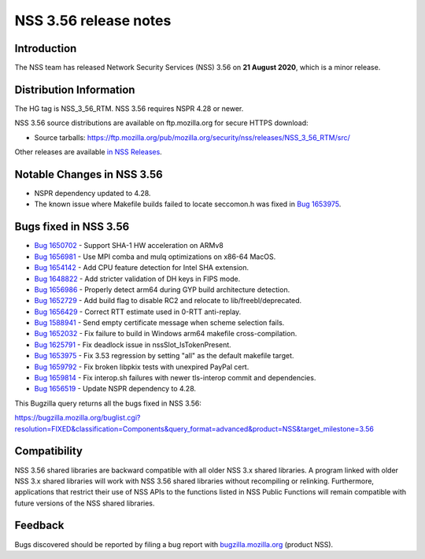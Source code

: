 ======================
NSS 3.56 release notes
======================
.. _Introduction:

Introduction
------------

The NSS team has released Network Security Services (NSS) 3.56 on **21
August 2020**, which is a minor release.

.. _Distribution_Information:

Distribution Information
------------------------

The HG tag is NSS_3_56_RTM. NSS 3.56 requires NSPR 4.28 or newer.

NSS 3.56 source distributions are available on ftp.mozilla.org for
secure HTTPS download:

-  Source tarballs:
   https://ftp.mozilla.org/pub/mozilla.org/security/nss/releases/NSS_3_56_RTM/src/

Other releases are available `in NSS
Releases </en-US/docs/Mozilla/Projects/NSS/NSS_Releases>`__.

.. _Notable_Changes_in_NSS_3.56:

Notable Changes in NSS 3.56
---------------------------

-  NSPR dependency updated to 4.28.
-  The known issue where Makefile builds failed to locate seccomon.h was
   fixed in `Bug
   1653975 <https://bugzilla.mozilla.org/show_bug.cgi?id=1653975>`__.

.. _Bugs_fixed_in_NSS_3.56:

Bugs fixed in NSS 3.56
----------------------

-  `Bug
   1650702 <https://bugzilla.mozilla.org/show_bug.cgi?id=1650702>`__ -
   Support SHA-1 HW acceleration on ARMv8
-  `Bug
   1656981 <https://bugzilla.mozilla.org/show_bug.cgi?id=1656981>`__ -
   Use MPI comba and mulq optimizations on x86-64 MacOS.
-  `Bug
   1654142 <https://bugzilla.mozilla.org/show_bug.cgi?id=1654142>`__ -
   Add CPU feature detection for Intel SHA extension.
-  `Bug
   1648822 <https://bugzilla.mozilla.org/show_bug.cgi?id=1648822>`__ -
   Add stricter validation of DH keys in FIPS mode.
-  `Bug
   1656986 <https://bugzilla.mozilla.org/show_bug.cgi?id=1656986>`__ -
   Properly detect arm64 during GYP build architecture detection.
-  `Bug
   1652729 <https://bugzilla.mozilla.org/show_bug.cgi?id=1652729>`__ -
   Add build flag to disable RC2 and relocate to lib/freebl/deprecated.
-  `Bug
   1656429 <https://bugzilla.mozilla.org/show_bug.cgi?id=1656429>`__ -
   Correct RTT estimate used in 0-RTT anti-replay.
-  `Bug
   1588941 <https://bugzilla.mozilla.org/show_bug.cgi?id=1588941>`__ -
   Send empty certificate message when scheme selection fails.
-  `Bug
   1652032 <https://bugzilla.mozilla.org/show_bug.cgi?id=1652032>`__ -
   Fix failure to build in Windows arm64 makefile cross-compilation.
-  `Bug
   1625791 <https://bugzilla.mozilla.org/show_bug.cgi?id=1625791>`__ -
   Fix deadlock issue in nssSlot_IsTokenPresent.
-  `Bug
   1653975 <https://bugzilla.mozilla.org/show_bug.cgi?id=1653975>`__ -
   Fix 3.53 regression by setting "all" as the default makefile target.
-  `Bug
   1659792 <https://bugzilla.mozilla.org/show_bug.cgi?id=1659792>`__ -
   Fix broken libpkix tests with unexpired PayPal cert.
-  `Bug
   1659814 <https://bugzilla.mozilla.org/show_bug.cgi?id=1659814>`__ -
   Fix interop.sh failures with newer tls-interop commit and
   dependencies.
-  `Bug
   1656519 <https://bugzilla.mozilla.org/show_bug.cgi?id=1656519>`__ -
   Update NSPR dependency to 4.28.

This Bugzilla query returns all the bugs fixed in NSS 3.56:

https://bugzilla.mozilla.org/buglist.cgi?resolution=FIXED&classification=Components&query_format=advanced&product=NSS&target_milestone=3.56

.. _Compatibility:

Compatibility
-------------

NSS 3.56 shared libraries are backward compatible with all older NSS 3.x
shared libraries. A program linked with older NSS 3.x shared libraries
will work with NSS 3.56 shared libraries without recompiling or
relinking. Furthermore, applications that restrict their use of NSS APIs
to the functions listed in NSS Public Functions will remain compatible
with future versions of the NSS shared libraries.

.. _Feedback:

Feedback
--------

Bugs discovered should be reported by filing a bug report with
`bugzilla.mozilla.org <https://bugzilla.mozilla.org/enter_bug.cgi?product=NSS>`__
(product NSS).